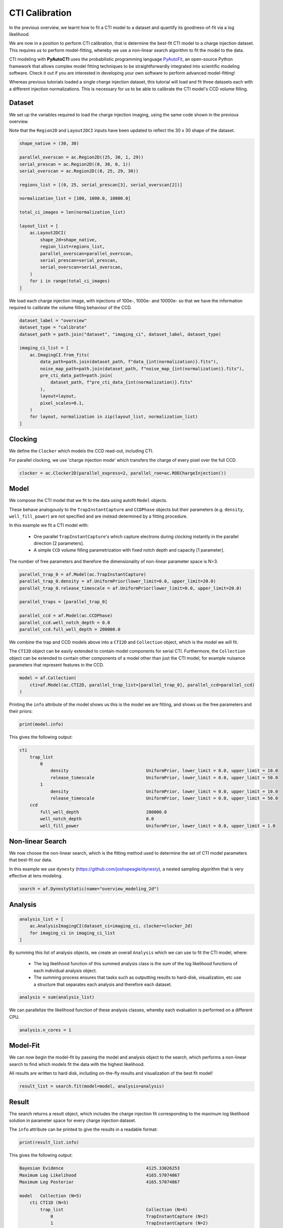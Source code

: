 .. _overview_6_cti_calibration:

CTI Calibration
===============

In the previous overview, we learnt how to fit a CTI model to a dataset and quantify its goodness-of-fit via a log
likelihood.

We are now in a position to perform CTI calibration, that is determine the best-fit CTI model to a charge injection
dataset. This requires us to perform model-fitting, whereby we use a non-linear search algorithm to fit the
model to the data.

CTI modeling with **PyAutoCTI** uses the probabilistic programming language
`PyAutoFit <https://github.com/rhayes777/PyAutoFit>`_, an open-source Python framework that allows complex model
fitting techniques to be straightforwardly integrated into scientific modeling software. Check it out if you
are interested in developing your own software to perform advanced model-fitting!

Whereas previous tutorials loaded a single charge injection dataset, this tutorial will load and fit three datasets
each with a different injection normalizations. This is necessary for us to be able to calibrate the CTI model's
CCD volume filling.

Dataset
-------

We set up the variables required to load the charge injection imaging, using the same code shown in the previous
overview.

Note that the ``Region2D`` and ``Layout2DCI`` inputs have been updated to reflect the 30 x 30 shape of the dataset.

.. code-block:: python

    shape_native = (30, 30)

    parallel_overscan = ac.Region2D((25, 30, 1, 29))
    serial_prescan = ac.Region2D((0, 30, 0, 1))
    serial_overscan = ac.Region2D((0, 25, 29, 30))

    regions_list = [(0, 25, serial_prescan[3], serial_overscan[2])]

    normalization_list = [100, 1000.0, 10000.0]

    total_ci_images = len(normalization_list)

    layout_list = [
        ac.Layout2DCI(
            shape_2d=shape_native,
            region_list=regions_list,
            parallel_overscan=parallel_overscan,
            serial_prescan=serial_prescan,
            serial_overscan=serial_overscan,
        )
        for i in range(total_ci_images)
    ]

We load each charge injection image, with injections of 100e-, 1000e- and 10000e- so that we have the information
required to calibrate the volume filling behaviour of the CCD.

.. code-block:: python

    dataset_label = "overview"
    dataset_type = "calibrate"
    dataset_path = path.join("dataset", "imaging_ci", dataset_label, dataset_type)

    imaging_ci_list = [
        ac.ImagingCI.from_fits(
            data_path=path.join(dataset_path, f"data_{int(normalization)}.fits"),
            noise_map_path=path.join(dataset_path, f"noise_map_{int(normalization)}.fits"),
            pre_cti_data_path=path.join(
                dataset_path, f"pre_cti_data_{int(normalization)}.fits"
            ),
            layout=layout,
            pixel_scales=0.1,
        )
        for layout, normalization in zip(layout_list, normalization_list)
    ]

Clocking
--------

We define the ``Clocker`` which models the CCD read-out, including CTI.

For parallel clocking, we use 'charge injection mode' which transfers the charge of every pixel over the full CCD.

.. code-block:: python

    clocker = ac.Clocker2D(parallel_express=2, parallel_roe=ac.ROEChargeInjection())

Model
-----

We compose the CTI model that we fit to the data using autofit ``Model`` objects.

These behave analogously to the ``TrapInstantCapture`` and ``CCDPhase`` objects but their parameters (e.g. ``density``,
``well_fill_power``) are not specified and are instead determined by a fitting procedure.

In this example we fit a CTI model with:

 - One parallel ``TrapInstantCapture``'s which capture electrons during clocking instantly in the parallel direction [2 parameters].

 - A simple ``CCD`` volume filling parametrization with fixed notch depth and capacity [1 parameter].

The number of free parameters and therefore the dimensionality of non-linear parameter space is N=3.

.. code-block:: python

    parallel_trap_0 = af.Model(ac.TrapInstantCapture)
    parallel_trap_0.density = af.UniformPrior(lower_limit=0.0, upper_limit=20.0)
    parallel_trap_0.release_timescale = af.UniformPrior(lower_limit=0.0, upper_limit=20.0)

    parallel_traps = [parallel_trap_0]

    parallel_ccd = af.Model(ac.CCDPhase)
    parallel_ccd.well_notch_depth = 0.0
    parallel_ccd.full_well_depth = 200000.0

We combine the trap and CCD models above into a ``CTI2D`` and ``Collection`` object, which is the model we will fit.

The ``CTI2D`` object can be easily extended to contain model components for serial CTI. Furthermore, the ``Collection``
object can be extended to contain other components of a model other than just the CTI model, for example nuisance
parameters that represent features in the CCD.

.. code-block:: python

    model = af.Collection(
        cti=af.Model(ac.CTI2D, parallel_trap_list=[parallel_trap_0], parallel_ccd=parallel_ccd)
    )

Printing the ``info`` attribute of the model shows us this is the model we are fitting, and shows us the free
parameters and their priors:

.. code-block:: python

    print(model.info)

This gives the following output:

.. code-block:: bash

    cti
        trap_list
            0
                density                              UniformPrior, lower_limit = 0.0, upper_limit = 10.0
                release_timescale                    UniformPrior, lower_limit = 0.0, upper_limit = 50.0
            1
                density                              UniformPrior, lower_limit = 0.0, upper_limit = 10.0
                release_timescale                    UniformPrior, lower_limit = 0.0, upper_limit = 50.0
        ccd
            full_well_depth                          200000.0
            well_notch_depth                         0.0
            well_fill_power                          UniformPrior, lower_limit = 0.0, upper_limit = 1.0


Non-linear Search
-----------------

We now choose the non-linear search, which is the fitting method used to determine the set of CTI model parameters
that best-fit our data.

In this example we use ``dynesty`` (https://github.com/joshspeagle/dynesty), a nested sampling algorithm that is
very effective at lens modeling.

.. code-block:: python

    search = af.DynestyStatic(name="overview_modeling_2d")

Analysis
--------

.. code-block:: python

    analysis_list = [
        ac.AnalysisImagingCI(dataset_ci=imaging_ci, clocker=clocker_2d)
        for imaging_ci in imaging_ci_list
    ]

By summing this list of analysis objects, we create an overall ``Analysis`` which we can use to fit the CTI model, where:

 - The log likelihood function of this summed analysis class is the sum of the log likelihood functions of each individual analysis object.

 - The summing process ensures that tasks such as outputting results to hard-disk, visualization, etc use a structure that separates each analysis and therefore each dataset.

.. code-block:: python

    analysis = sum(analysis_list)

We can parallelize the likelihood function of these analysis classes, whereby each evaluation is performed on a
different CPU.

.. code-block:: python

    analysis.n_cores = 1

Model-Fit
---------

We can now begin the model-fit by passing the model and analysis object to the search, which performs a non-linear
search to find which models fit the data with the highest likelihood.

All results are written to hard disk, including on-the-fly results and visualization of the best fit model!

.. code-block:: python

    result_list = search.fit(model=model, analysis=analysis)

Result
------

The search returns a result object, which includes the charge injection fit corresponding to the maximum log
likelihood solution in parameter space for every charge injection dataset.

The ``info`` attribute can be printed to give the results in a readable format:

.. code-block:: python

    print(result_list.info)

This gives the following output:

.. code-block:: bash

    Bayesian Evidence                                4125.33026253
    Maximum Log Likelihood                           4165.57074867
    Maximum Log Posterior                            4165.57074867

    model   Collection (N=5)
        cti CTI1D (N=5)
            trap_list                                Collection (N=4)
                0                                    TrapInstantCapture (N=2)
                1                                    TrapInstantCapture (N=2)
            ccd                                      CCDPhase (N=1)

    Maximum Log Likelihood Model:

    cti
        trap_list
            0
                density                              0.130
                release_timescale                    1.246
            1
                density                              0.251
                release_timescale                    4.401
        ccd
            well_fill_power                          0.580


    Summary (3.0 sigma limits):

    cti
        trap_list
            0
                density                              0.13 (0.13, 0.13)
                release_timescale                    1.25 (1.23, 1.26)
            1
                density                              0.25 (0.25, 0.25)
                release_timescale                    4.40 (4.37, 4.43)
        ccd
            well_fill_power                          0.58 (0.58, 0.58)


    Summary (1.0 sigma limits):

    cti
        trap_list
            0
                density                              0.13 (0.13, 0.13)
                release_timescale                    1.25 (1.24, 1.25)
            1
                density                              0.25 (0.25, 0.25)
                release_timescale                    4.40 (4.39, 4.41)
        ccd
            well_fill_power                          0.58 (0.58, 0.58)

    instances

    cti
        ccd
            full_well_depth                          200000.0
            well_notch_depth                         0.0

Below, we plot a subplot of the fit for the first dataset which shows a good fit has been inferred.

.. code-block:: python

    fit_plotter = aplt.FitImagingCIPlotter(fit=result_list[0].max_log_likelihood_fit)
    fit_plotter.subplot_fit()

.. image:: https://raw.githubusercontent.com/Jammy2211/PyAutoCTI/main/docs/overview/images/overview_6/fit_2d_100.png
  :width: 600
  :alt: Alternative text

It also contains the maximum likelihood CTI model, which allows us to print the maximum likelihood values of the
inferred CTI model parameters.

Note how this object uses the same API as the ``Collection`` and ``Model`` we composed above (e.g. the model component
above was named ``parallel_traps``, which is used below).

.. code-block:: python

    cti_model = result_list[0].max_log_likelihood_instance.cti

    print(cti_model.parallel_traps[0].density)
    print(cti_model.parallel_traps[0].release_timescale)
    print(cti_model.parallel_ccd.well_fill_power)


Calibration in 1D
-----------------

We can also perform CTI calibration on 1D datasets.

.. code-block:: python

    shape_native = (30,)

    prescan = ac.Region1D((0, 1))
    overscan = ac.Region1D((25, 30))

    region_1d_list = [(1, 25)]

    normalization_list = [100.0, 1000.0, 10000.0]

    layout_list = [
        ac.Layout1D(
            shape_1d=shape_native,
            region_list=region_1d_list,
            prescan=prescan,
            overscan=overscan,
        )
        for normalization in normalization_list
    ]

    dataset_1d_list = [
        ac.Dataset1D.from_fits(
            data_path=path.join(dataset_path, f"data_{int(normalization)}.fits"),
            noise_map_path=path.join(dataset_path, f"noise_map_{int(normalization)}.fits"),
            pre_cti_data_path=path.join(
                dataset_path, f"pre_cti_data_{int(normalization)}.fits"
            ),
            layout=layout,
            pixel_scales=0.1,
        )
        for layout, normalization in zip(layout_list, normalization_list)
    ]

    clocker_1d = ac.Clocker1D(express=2)


We define the ``Clocker1D``, which models the CCD read-out, including CTI.

For parallel clocking, we use 'charge injection mode' read-out electronics object. Which transfers the charge of every pixel over the full CCD.

.. code-block:: python

    clocker_1d = ac.Clocker1D(express=2, roe=ac.ROEChargeInjection())

We again compose a CTI model that we fit to the data using autofit ``Model`` objects.

.. code-block:: python

    trap_0 = af.Model(ac.TrapInstantCapture)
    trap_0.density = af.UniformPrior(lower_limit=0.0, upper_limit=20.0)
    trap_0.release_timescale = af.UniformPrior(lower_limit=0.0, upper_limit=50.0)

    traps = [trap_0]

    ccd = af.Model(ac.CCDPhase)
    ccd.well_notch_depth = 0.0
    ccd.full_well_depth = 200000.0

We combine the trap and CCD models above into a ``CTI1D`` and ``Collection`` object, which is the model we will fit.

.. code-block:: python

    model = af.Collection(cti=af.Model(ac.CTI1D, traps=traps, ccd=ccd))

We again use ``dynesty`` (https://github.com/joshspeagle/dynesty) to fit the model.

.. code-block:: python

    search = af.DynestyStatic(name="overview_modeling_1d")

We next create a list of ``AnalysisDataset1D`` objects, which each contain a ``log_likelihood_function`` that the
non-linear search calls to fit the CIT model to the data.

We again sum these analyses objects into a single analysis.

.. code-block:: python

    analysis_list = [
        ac.AnalysisDataset1D(dataset_1d=dataset_1d, clocker=clocker_1d)
        for dataset_1d in dataset_1d_list
    ]

    analysis = sum(analysis_list)

    analysis.n_cores = 1

We can now begin the model-fit by passing the model and analysis object to the search, which performs a non-linear
search to find which models fit the data with the highest likelihood.

.. code-block:: python

    result_list = search.fit(model=model, analysis=analysis)

The search returns a result object, which again allows us to print the maximum likelihood CTI model and plot the
maximum likelihood fit.

.. code-block:: python

    cti_model = result_list[0].max_log_likelihood_instance.cti

    print(cti_model.parallel_traps[0].density)
    print(cti_model.parallel_traps[0].release_timescale)
    print(cti_model.parallel_ccd.well_fill_power)

    fit_plotter = aplt.FitDataset1DPlotter(fit=result.max_log_likelihood_fit)
    fit_plotter.subplot_fit()

.. image:: https://raw.githubusercontent.com/Jammy2211/PyAutoCTI/main/docs/overview/images/overview_6/fit_1d_100.png
  :width: 600
  :alt: Alternative text

Wrap Up
-------

A full overview of the CTI results is given at ``autocti_workspace/*/results``.
